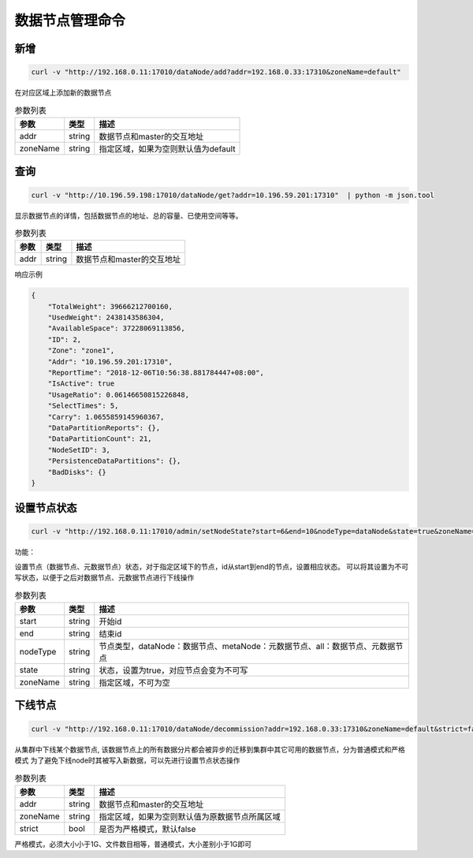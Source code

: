 数据节点管理命令
================

新增
---------

.. code-block:: bash

   curl -v "http://192.168.0.11:17010/dataNode/add?addr=192.168.0.33:17310&zoneName=default"


在对应区域上添加新的数据节点

.. csv-table:: 参数列表
   :header: "参数", "类型", "描述"

   "addr", "string", "数据节点和master的交互地址"
   "zoneName", "string", "指定区域，如果为空则默认值为default"


查询
-----

.. code-block:: bash

   curl -v "http://10.196.59.198:17010/dataNode/get?addr=10.196.59.201:17310"  | python -m json.tool


显示数据节点的详情，包括数据节点的地址、总的容量、已使用空间等等。

.. csv-table:: 参数列表
   :header: "参数", "类型", "描述"
   
   "addr", "string", "数据节点和master的交互地址"

响应示例

.. code-block:: json

   {
       "TotalWeight": 39666212700160,
       "UsedWeight": 2438143586304,
       "AvailableSpace": 37228069113856,
       "ID": 2,
       "Zone": "zone1",
       "Addr": "10.196.59.201:17310",
       "ReportTime": "2018-12-06T10:56:38.881784447+08:00",
       "IsActive": true
       "UsageRatio": 0.06146650815226848,
       "SelectTimes": 5,
       "Carry": 1.0655859145960367,
       "DataPartitionReports": {},
       "DataPartitionCount": 21,
       "NodeSetID": 3,
       "PersistenceDataPartitions": {},
       "BadDisks": {}
   }

设置节点状态
---------

.. code-block:: bash

   curl -v "http://192.168.0.11:17010/admin/setNodeState?start=6&end=10&nodeType=dataNode&state=true&zoneName=zone1"

功能：


设置节点（数据节点、元数据节点）状态，对于指定区域下的节点，id从start到end的节点，设置相应状态。
可以将其设置为不可写状态，以便于之后对数据节点、元数据节点进行下线操作


.. csv-table:: 参数列表
   :header: "参数", "类型", "描述"

   "start", "string", "开始id"
   "end", "string", "结束id"
   "nodeType", "string", "节点类型，dataNode：数据节点、metaNode：元数据节点、all：数据节点、元数据节点"
   "state", "string", "状态，设置为true，对应节点会变为不可写"
   "zoneName", "string", "指定区域，不可为空"


下线节点
---------

.. code-block:: bash

   curl -v "http://192.168.0.11:17010/dataNode/decommission?addr=192.168.0.33:17310&zoneName=default&strict=false"


从集群中下线某个数据节点, 该数据节点上的所有数据分片都会被异步的迁移到集群中其它可用的数据节点，分为普通模式和严格模式
为了避免下线node时其被写入新数据，可以先进行设置节点状态操作

.. csv-table:: 参数列表
   :header: "参数", "类型", "描述"
   
   "addr", "string", "数据节点和master的交互地址"
   "zoneName", "string", "指定区域，如果为空则默认值为原数据节点所属区域"
   "strict", "bool", "是否为严格模式，默认false"

严格模式，必须大小小于1G、文件数目相等，普通模式，大小差别小于1G即可

